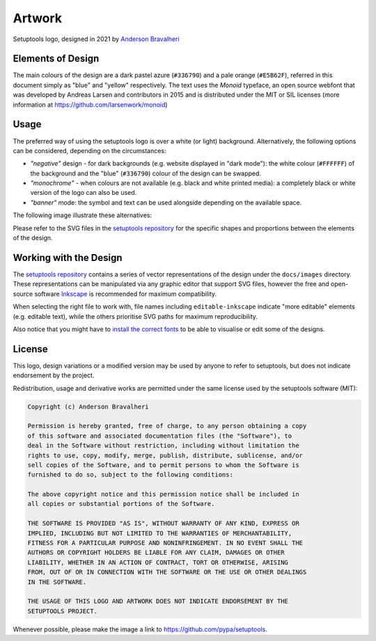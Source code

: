 =======
Artwork
=======

.. figure:: logo-over-white.svg
   :align: center

   Setuptools logo, designed in 2021 by `Anderson Bravalheri`_

Elements of Design
==================

The main colours of the design are a dark pastel azure (``#336790``) and a pale
orange (``#E5B62F``), referred in this document simply as "blue" and "yellow"
respectively. The text uses the *Monoid* typeface, an open source webfont that
was developed by Andreas Larsen and contributors in 2015 and is distributed
under the MIT or SIL licenses (more information at
https://github.com/larsenwork/monoid)


Usage
=====

The preferred way of using the setuptools logo is over a white (or light)
background. Alternatively, the following options can be considered, depending
on the circumstances:

- *"negative"* design - for dark backgrounds (e.g. website displayed in "dark
  mode"): the white colour (``#FFFFFF``) of the background and the "blue"
  (``#336790``) colour of the design can be swapped.
- *"monochrome"* - when colours are not available (e.g. black and white printed
  media): a completely black or white version of the logo can also be used.
- *"banner"* mode: the symbol and text can be used alongside depending on the
  available space.

The following image illustrate these alternatives:

.. image:: logo-demo-editable-inkscape.png
   :align: center

Please refer to the SVG files in the `setuptools repository`_ for the specific
shapes and proportions between the elements of the design.


Working with the Design
=======================

The `setuptools repository`_ contains a series of vector representations of the
design under the ``docs/images`` directory. These representations can be
manipulated via any graphic editor that support SVG files,
however the free and open-source software Inkscape_ is recommended for maximum
compatibility.

When selecting the right file to work with, file names including
``editable-inkscape`` indicate "more editable" elements (e.g. editable text),
while the others prioritise SVG paths for maximum reproducibility.

Also notice that you might have to `install the correct fonts`_ to be able to
visualise or edit some of the designs.


License
=======


This logo, design variations or a modified version may be used by anyone to
refer to setuptools, but does not indicate endorsement by the project.

Redistribution, usage and derivative works are permitted under the same license
used by the setuptools software (MIT):

.. code-block:: text

   Copyright (c) Anderson Bravalheri

   Permission is hereby granted, free of charge, to any person obtaining a copy
   of this software and associated documentation files (the "Software"), to
   deal in the Software without restriction, including without limitation the
   rights to use, copy, modify, merge, publish, distribute, sublicense, and/or
   sell copies of the Software, and to permit persons to whom the Software is
   furnished to do so, subject to the following conditions:

   The above copyright notice and this permission notice shall be included in
   all copies or substantial portions of the Software.

   THE SOFTWARE IS PROVIDED "AS IS", WITHOUT WARRANTY OF ANY KIND, EXPRESS OR
   IMPLIED, INCLUDING BUT NOT LIMITED TO THE WARRANTIES OF MERCHANTABILITY,
   FITNESS FOR A PARTICULAR PURPOSE AND NONINFRINGEMENT. IN NO EVENT SHALL THE
   AUTHORS OR COPYRIGHT HOLDERS BE LIABLE FOR ANY CLAIM, DAMAGES OR OTHER
   LIABILITY, WHETHER IN AN ACTION OF CONTRACT, TORT OR OTHERWISE, ARISING
   FROM, OUT OF OR IN CONNECTION WITH THE SOFTWARE OR THE USE OR OTHER DEALINGS
   IN THE SOFTWARE.

   THE USAGE OF THIS LOGO AND ARTWORK DOES NOT INDICATE ENDORSEMENT BY THE
   SETUPTOOLS PROJECT.

Whenever possible, please make the image a link to
https://github.com/pypa/setuptools.


.. _Anderson Bravalheri: https://github.com/abravalheri
.. _Inkscape: https://inkscape.org
.. _setuptools repository: https://github.com/pypa/setuptools
.. _install the correct fonts: https://wiki.inkscape.org/wiki/Installing_fonts
